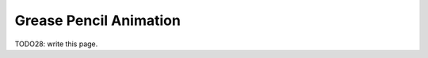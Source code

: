
###########################
  Grease Pencil Animation
###########################

TODO28: write this page.
